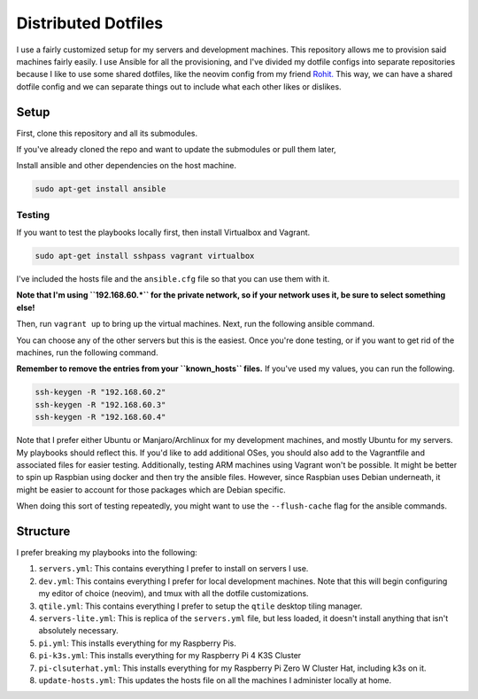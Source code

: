 =============================
Distributed Dotfiles
=============================

I use a fairly customized setup for my servers and development machines.
This repository allows me to provision said machines fairly easily. I use
Ansible for all the provisioning, and I've divided my dotfile configs into
separate repositories because I like to use some shared dotfiles, like the
neovim config from my friend `Rohit. <https://github.com/kvrohit/dotfiles>`_
This way, we can have a shared dotfile config and we can separate things out
to include what each other likes or dislikes.

------------------
Setup
------------------

First, clone this repository and all its submodules.

.. code:: bash
   git clone --recurse-submodules -j8 git@github.com:stonecharioteer/distributed-dotfiles 

If you've already cloned the repo and want to update the submodules or pull them later,


.. code:: bash
   git update --recurse-submodules
   git submodule update --recursive


Install ansible and other dependencies on the host machine.

.. code:: bash

   sudo apt-get install ansible

Testing
---------

If you want to test the playbooks locally first, then install Virtualbox and Vagrant.

.. code:: bash

   sudo apt-get install sshpass vagrant virtualbox

I've included the hosts file and the ``ansible.cfg`` file so that you can use them with it.

**Note that I'm using ``192.168.60.*`` for the private network, so if your network uses it,
be sure to select something else!**

Then, run ``vagrant up`` to bring up the virtual machines. Next, run the
following ansible command.

.. code:: bash
   ansible-playbooks playbooks/servers.yml

You can choose any of the other servers but this is the easiest. Once you're done testing, or
if you want to get rid of the machines, run the following command.

.. code:: bash
   vagrant destroy -f

**Remember to remove the entries from your ``known_hosts`` files.** If you've used my values,
you can run the following.

.. code:: bash

   ssh-keygen -R "192.168.60.2"
   ssh-keygen -R "192.168.60.3"
   ssh-keygen -R "192.168.60.4"

Note that I prefer either Ubuntu or Manjaro/Archlinux for my development machines, and
mostly Ubuntu for my servers. My playbooks should reflect this. If you'd like to add
additional OSes, you should also add to the Vagrantfile and associated files
for easier testing. Additionally, testing ARM machines using Vagrant won't be possible.
It might be better to spin up Raspbian using docker and then try the ansible files. However,
since Raspbian uses Debian underneath, it might be easier to account for those packages
which are Debian specific.

When doing this sort of testing repeatedly, you might want to use the ``--flush-cache``
flag for the ansible commands.

-------------------
Structure
-------------------

I prefer breaking my playbooks into the following:

1. ``servers.yml``: This contains everything I prefer to install on servers I
   use.
2. ``dev.yml``: This contains everything I prefer for local development
   machines. Note that this will begin configuring my editor of choice
   (neovim), and tmux with all the dotfile customizations.
3. ``qtile.yml``: This contains everything I prefer to setup the ``qtile``
   desktop tiling manager.
4. ``servers-lite.yml``: This is replica of the ``servers.yml`` file, but less
   loaded, it doesn't install anything that isn't absolutely necessary.
5. ``pi.yml``: This installs everything for my Raspberry Pis.
6. ``pi-k3s.yml``: This installs everything for my Raspberry Pi 4 K3S Cluster
7. ``pi-clsuterhat.yml``: This installs everything for my Raspberry Pi Zero W
   Cluster Hat, including k3s on it.
8. ``update-hosts.yml``: This updates the hosts file on all the machines I
   administer locally at home.
